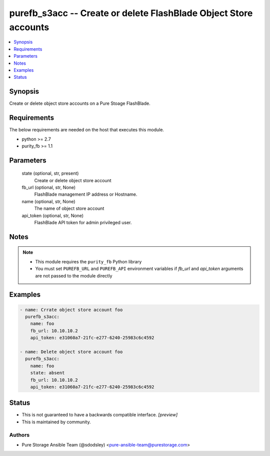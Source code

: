
purefb_s3acc -- Create or delete FlashBlade Object Store accounts
=================================================================

.. contents::
   :local:
   :depth: 1


Synopsis
--------

Create or delete object store accounts on a Pure Stoage FlashBlade.



Requirements
------------
The below requirements are needed on the host that executes this module.

- python >= 2.7
- purity_fb >= 1.1



Parameters
----------

  state (optional, str, present)
    Create or delete object store account


  fb_url (optional, str, None)
    FlashBlade management IP address or Hostname.


  name (optional, str, None)
    The name of object store account


  api_token (optional, str, None)
    FlashBlade API token for admin privileged user.





Notes
-----

.. note::
   - This module requires the ``purity_fb`` Python library
   - You must set ``PUREFB_URL`` and ``PUREFB_API`` environment variables if *fb_url* and *api_token* arguments are not passed to the module directly




Examples
--------

.. code-block:: yaml+jinja

    
    - name: Crrate object store account foo
      purefb_s3acc:
        name: foo
        fb_url: 10.10.10.2
        api_token: e31060a7-21fc-e277-6240-25983c6c4592
    
    - name: Delete object store account foo
      purefb_s3acc:
        name: foo
        state: absent
        fb_url: 10.10.10.2
        api_token: e31060a7-21fc-e277-6240-25983c6c4592




Status
------




- This  is not guaranteed to have a backwards compatible interface. *[preview]*


- This  is maintained by community.



Authors
~~~~~~~

- Pure Storage Ansible Team (@sdodsley) <pure-ansible-team@purestorage.com>

